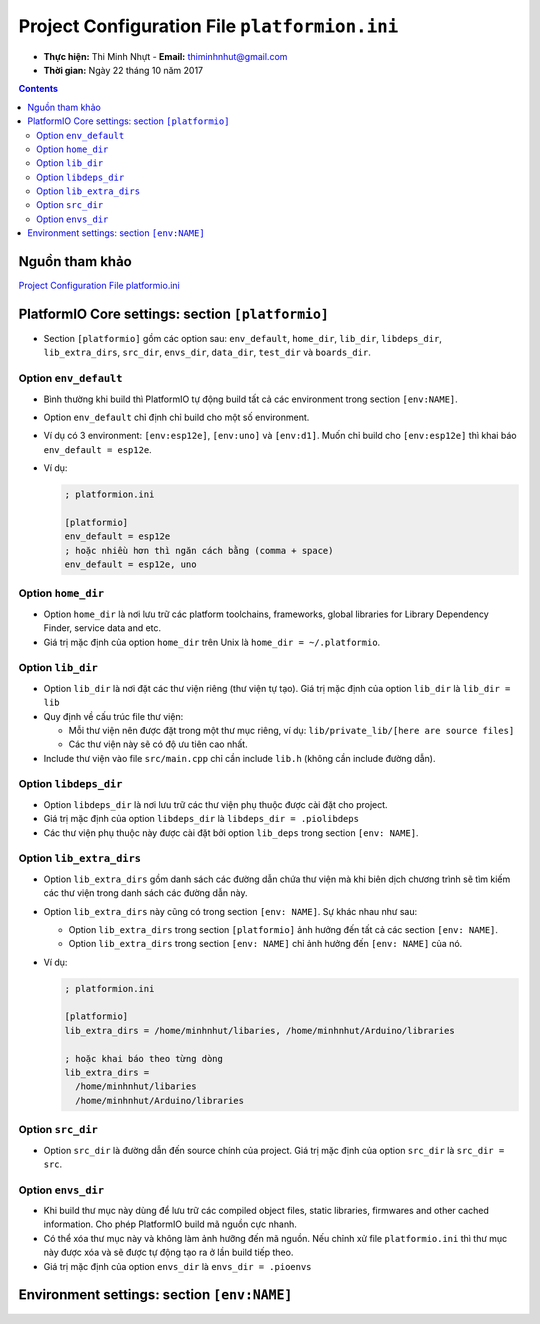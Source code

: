 ##############################################
Project Configuration File ``platformion.ini``
##############################################

* **Thực hiện:** Thi Minh Nhựt - **Email:** `thiminhnhut\@gmail.com <thiminhnhut@gmail.com>`_

* **Thời gian:** Ngày 22 tháng 10 năm 2017

.. contents:: **Contents**

Nguồn tham khảo
****************

`Project Configuration File platformio.ini <http://docs.platformio.org/en/latest/projectconf.html>`_

PlatformIO Core settings: section ``[platformio]``
***************************************************

* Section ``[platformio]`` gồm các option sau: ``env_default``, ``home_dir``, ``lib_dir``, ``libdeps_dir``, ``lib_extra_dirs``, ``src_dir``, ``envs_dir``, ``data_dir``, ``test_dir`` và ``boards_dir``.

Option ``env_default``
=======================

* Bình thường khi build thì PlatformIO tự động build tất cả các environment trong section ``[env:NAME]``.

* Option ``env_default`` chỉ định chỉ build cho một số  environment.

* Ví dụ có 3 environment: ``[env:esp12e]``, ``[env:uno]`` và ``[env:d1]``. Muốn chỉ build cho ``[env:esp12e]`` thì khai báo ``env_default = esp12e``.

* Ví dụ:

  .. code-block:: ini

    ; platformion.ini

    [platformio]
    env_default = esp12e
    ; hoặc nhiều hơn thì ngăn cách bằng (comma + space)
    env_default = esp12e, uno

Option ``home_dir``
===================

* Option ``home_dir`` là nơi lưu trữ các platform toolchains, frameworks, global libraries for Library Dependency Finder, service data and etc.

* Giá trị mặc định của option ``home_dir`` trên Unix là ``home_dir = ~/.platformio``.

Option ``lib_dir``
===================

* Option ``lib_dir`` là nơi đặt các thư viện riêng (thư viện tự tạo). Giá trị mặc định của option ``lib_dir`` là ``lib_dir = lib``

* Quy định về cấu trúc file thư viện:

  + Mỗi thư viện nên được đặt trong một thư mục riêng, ví dụ: ``lib/private_lib/[here are source files]``

  + Các thư viện này sẽ có độ ưu tiên cao nhất.

* Include thư viện vào file ``src/main.cpp`` chỉ cần include ``lib.h`` (không cần include đường dẫn).

Option ``libdeps_dir``
=======================

* Option ``libdeps_dir`` là nơi lưu trữ các thư viện phụ thuộc được cài đặt cho project.

* Giá trị mặc định của option ``libdeps_dir`` là ``libdeps_dir = .piolibdeps``

* Các thư viện phụ thuộc này được cài đặt bởi option ``lib_deps`` trong section ``[env: NAME]``.

Option ``lib_extra_dirs``
=========================

* Option ``lib_extra_dirs`` gồm danh sách các đường dẫn chứa thư viện mà khi biên dịch chương trình sẽ tìm kiếm các thư viện trong danh sách các đường dẫn này.

* Option ``lib_extra_dirs`` này cũng có trong section ``[env: NAME]``. Sự khác nhau như sau:

  + Option ``lib_extra_dirs`` trong section ``[platformio]`` ảnh hưởng đến tất cả các section ``[env: NAME]``.

  + Option ``lib_extra_dirs`` trong section ``[env: NAME]`` chỉ ảnh hưởng đến ``[env: NAME]`` của nó.

* Ví dụ:

  .. code-block:: ini

    ; platformion.ini

    [platformio]
    lib_extra_dirs = /home/minhnhut/libaries, /home/minhnhut/Arduino/libraries

    ; hoặc khai báo theo từng dòng
    lib_extra_dirs =
      /home/minhnhut/libaries
      /home/minhnhut/Arduino/libraries

Option ``src_dir``
===================

* Option ``src_dir`` là đường dẫn đến source chính của project. Giá trị mặc định của option ``src_dir`` là ``src_dir = src``.

Option ``envs_dir``
===================

* Khi build thư mục này dùng để lưu trữ các compiled object files, static libraries, firmwares and other cached information. Cho phép PlatformIO build mã nguồn cực nhanh.

* Có thể xóa thư mục này và không làm ảnh hưỡng đến mã nguồn. Nếu chỉnh xử file ``platformio.ini`` thì thư mục này được xóa và sẽ được tự động tạo ra ở lần build tiếp theo.

* Giá trị mặc định của option ``envs_dir`` là ``envs_dir = .pioenvs``

Environment settings: section ``[env:NAME]``
*********************************************
